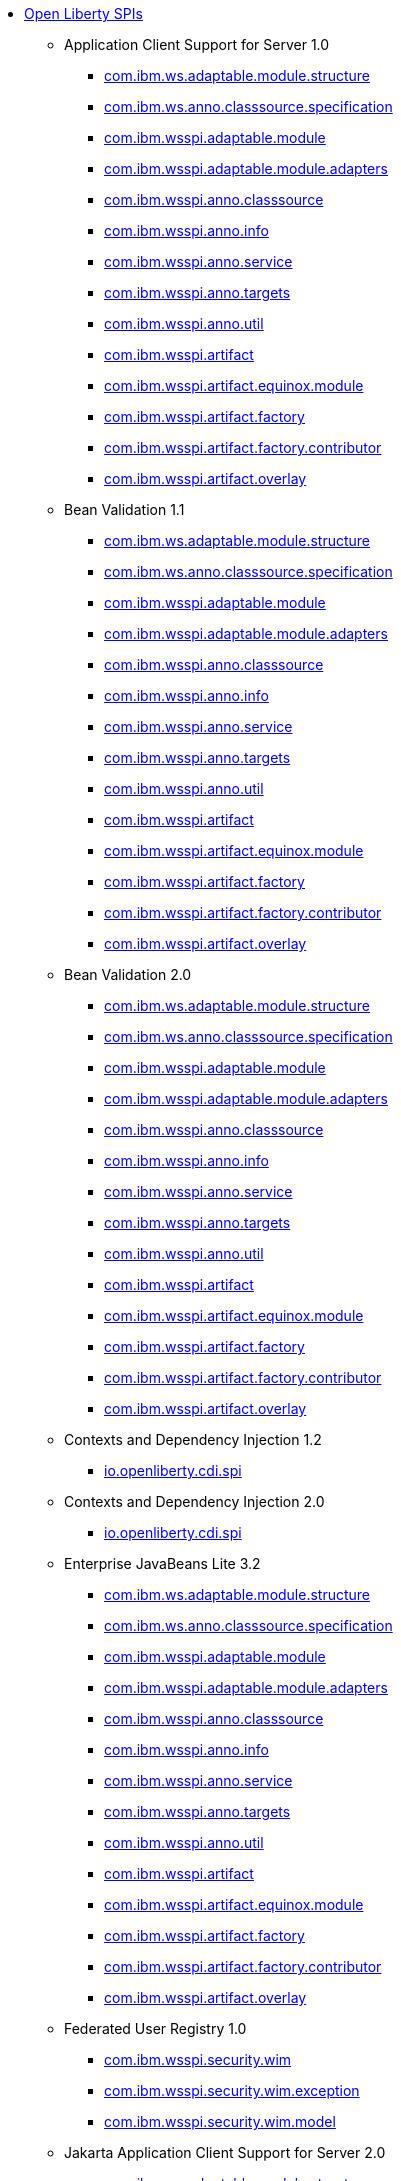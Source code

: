 * xref:spi/open-liberty-spis.adoc[Open Liberty SPIs]
  ** Application Client Support for Server 1.0
    *** xref:javadoc/spi/appClientSupport-1.0.com.ibm.ws.adaptable.module.structure.adoc[com.ibm.ws.adaptable.module.structure]
    *** xref:javadoc/spi/appClientSupport-1.0.com.ibm.ws.anno.classsource.specification.adoc[com.ibm.ws.anno.classsource.specification]
    *** xref:javadoc/spi/appClientSupport-1.0.com.ibm.wsspi.adaptable.module.adoc[com.ibm.wsspi.adaptable.module]
    *** xref:javadoc/spi/appClientSupport-1.0.com.ibm.wsspi.adaptable.module.adapters.adoc[com.ibm.wsspi.adaptable.module.adapters]
    *** xref:javadoc/spi/appClientSupport-1.0.com.ibm.wsspi.anno.classsource.adoc[com.ibm.wsspi.anno.classsource]
    *** xref:javadoc/spi/appClientSupport-1.0.com.ibm.wsspi.anno.info.adoc[com.ibm.wsspi.anno.info]
    *** xref:javadoc/spi/appClientSupport-1.0.com.ibm.wsspi.anno.service.adoc[com.ibm.wsspi.anno.service]
    *** xref:javadoc/spi/appClientSupport-1.0.com.ibm.wsspi.anno.targets.adoc[com.ibm.wsspi.anno.targets]
    *** xref:javadoc/spi/appClientSupport-1.0.com.ibm.wsspi.anno.util.adoc[com.ibm.wsspi.anno.util]
    *** xref:javadoc/spi/appClientSupport-1.0.com.ibm.wsspi.artifact.adoc[com.ibm.wsspi.artifact]
    *** xref:javadoc/spi/appClientSupport-1.0.com.ibm.wsspi.artifact.equinox.module.adoc[com.ibm.wsspi.artifact.equinox.module]
    *** xref:javadoc/spi/appClientSupport-1.0.com.ibm.wsspi.artifact.factory.adoc[com.ibm.wsspi.artifact.factory]
    *** xref:javadoc/spi/appClientSupport-1.0.com.ibm.wsspi.artifact.factory.contributor.adoc[com.ibm.wsspi.artifact.factory.contributor]
    *** xref:javadoc/spi/appClientSupport-1.0.com.ibm.wsspi.artifact.overlay.adoc[com.ibm.wsspi.artifact.overlay]
  ** Bean Validation 1.1
    *** xref:javadoc/spi/beanValidation-1.1.com.ibm.ws.adaptable.module.structure.adoc[com.ibm.ws.adaptable.module.structure]
    *** xref:javadoc/spi/beanValidation-1.1.com.ibm.ws.anno.classsource.specification.adoc[com.ibm.ws.anno.classsource.specification]
    *** xref:javadoc/spi/beanValidation-1.1.com.ibm.wsspi.adaptable.module.adoc[com.ibm.wsspi.adaptable.module]
    *** xref:javadoc/spi/beanValidation-1.1.com.ibm.wsspi.adaptable.module.adapters.adoc[com.ibm.wsspi.adaptable.module.adapters]
    *** xref:javadoc/spi/beanValidation-1.1.com.ibm.wsspi.anno.classsource.adoc[com.ibm.wsspi.anno.classsource]
    *** xref:javadoc/spi/beanValidation-1.1.com.ibm.wsspi.anno.info.adoc[com.ibm.wsspi.anno.info]
    *** xref:javadoc/spi/beanValidation-1.1.com.ibm.wsspi.anno.service.adoc[com.ibm.wsspi.anno.service]
    *** xref:javadoc/spi/beanValidation-1.1.com.ibm.wsspi.anno.targets.adoc[com.ibm.wsspi.anno.targets]
    *** xref:javadoc/spi/beanValidation-1.1.com.ibm.wsspi.anno.util.adoc[com.ibm.wsspi.anno.util]
    *** xref:javadoc/spi/beanValidation-1.1.com.ibm.wsspi.artifact.adoc[com.ibm.wsspi.artifact]
    *** xref:javadoc/spi/beanValidation-1.1.com.ibm.wsspi.artifact.equinox.module.adoc[com.ibm.wsspi.artifact.equinox.module]
    *** xref:javadoc/spi/beanValidation-1.1.com.ibm.wsspi.artifact.factory.adoc[com.ibm.wsspi.artifact.factory]
    *** xref:javadoc/spi/beanValidation-1.1.com.ibm.wsspi.artifact.factory.contributor.adoc[com.ibm.wsspi.artifact.factory.contributor]
    *** xref:javadoc/spi/beanValidation-1.1.com.ibm.wsspi.artifact.overlay.adoc[com.ibm.wsspi.artifact.overlay]
  ** Bean Validation 2.0
    *** xref:javadoc/spi/beanValidation-2.0.com.ibm.ws.adaptable.module.structure.adoc[com.ibm.ws.adaptable.module.structure]
    *** xref:javadoc/spi/beanValidation-2.0.com.ibm.ws.anno.classsource.specification.adoc[com.ibm.ws.anno.classsource.specification]
    *** xref:javadoc/spi/beanValidation-2.0.com.ibm.wsspi.adaptable.module.adoc[com.ibm.wsspi.adaptable.module]
    *** xref:javadoc/spi/beanValidation-2.0.com.ibm.wsspi.adaptable.module.adapters.adoc[com.ibm.wsspi.adaptable.module.adapters]
    *** xref:javadoc/spi/beanValidation-2.0.com.ibm.wsspi.anno.classsource.adoc[com.ibm.wsspi.anno.classsource]
    *** xref:javadoc/spi/beanValidation-2.0.com.ibm.wsspi.anno.info.adoc[com.ibm.wsspi.anno.info]
    *** xref:javadoc/spi/beanValidation-2.0.com.ibm.wsspi.anno.service.adoc[com.ibm.wsspi.anno.service]
    *** xref:javadoc/spi/beanValidation-2.0.com.ibm.wsspi.anno.targets.adoc[com.ibm.wsspi.anno.targets]
    *** xref:javadoc/spi/beanValidation-2.0.com.ibm.wsspi.anno.util.adoc[com.ibm.wsspi.anno.util]
    *** xref:javadoc/spi/beanValidation-2.0.com.ibm.wsspi.artifact.adoc[com.ibm.wsspi.artifact]
    *** xref:javadoc/spi/beanValidation-2.0.com.ibm.wsspi.artifact.equinox.module.adoc[com.ibm.wsspi.artifact.equinox.module]
    *** xref:javadoc/spi/beanValidation-2.0.com.ibm.wsspi.artifact.factory.adoc[com.ibm.wsspi.artifact.factory]
    *** xref:javadoc/spi/beanValidation-2.0.com.ibm.wsspi.artifact.factory.contributor.adoc[com.ibm.wsspi.artifact.factory.contributor]
    *** xref:javadoc/spi/beanValidation-2.0.com.ibm.wsspi.artifact.overlay.adoc[com.ibm.wsspi.artifact.overlay]
  ** Contexts and Dependency Injection 1.2
    *** xref:javadoc/spi/cdi-1.2.adoc[io.openliberty.cdi.spi]
  ** Contexts and Dependency Injection 2.0
    *** xref:javadoc/spi/cdi-2.0.adoc[io.openliberty.cdi.spi]
  ** Enterprise JavaBeans Lite 3.2
    *** xref:javadoc/spi/ejbLite-3.2.com.ibm.ws.adaptable.module.structure.adoc[com.ibm.ws.adaptable.module.structure]
    *** xref:javadoc/spi/ejbLite-3.2.com.ibm.ws.anno.classsource.specification.adoc[com.ibm.ws.anno.classsource.specification]
    *** xref:javadoc/spi/ejbLite-3.2.com.ibm.wsspi.adaptable.module.adoc[com.ibm.wsspi.adaptable.module]
    *** xref:javadoc/spi/ejbLite-3.2.com.ibm.wsspi.adaptable.module.adapters.adoc[com.ibm.wsspi.adaptable.module.adapters]
    *** xref:javadoc/spi/ejbLite-3.2.com.ibm.wsspi.anno.classsource.adoc[com.ibm.wsspi.anno.classsource]
    *** xref:javadoc/spi/ejbLite-3.2.com.ibm.wsspi.anno.info.adoc[com.ibm.wsspi.anno.info]
    *** xref:javadoc/spi/ejbLite-3.2.com.ibm.wsspi.anno.service.adoc[com.ibm.wsspi.anno.service]
    *** xref:javadoc/spi/ejbLite-3.2.com.ibm.wsspi.anno.targets.adoc[com.ibm.wsspi.anno.targets]
    *** xref:javadoc/spi/ejbLite-3.2.com.ibm.wsspi.anno.util.adoc[com.ibm.wsspi.anno.util]
    *** xref:javadoc/spi/ejbLite-3.2.com.ibm.wsspi.artifact.adoc[com.ibm.wsspi.artifact]
    *** xref:javadoc/spi/ejbLite-3.2.com.ibm.wsspi.artifact.equinox.module.adoc[com.ibm.wsspi.artifact.equinox.module]
    *** xref:javadoc/spi/ejbLite-3.2.com.ibm.wsspi.artifact.factory.adoc[com.ibm.wsspi.artifact.factory]
    *** xref:javadoc/spi/ejbLite-3.2.com.ibm.wsspi.artifact.factory.contributor.adoc[com.ibm.wsspi.artifact.factory.contributor]
    *** xref:javadoc/spi/ejbLite-3.2.com.ibm.wsspi.artifact.overlay.adoc[com.ibm.wsspi.artifact.overlay]
  ** Federated User Registry 1.0
    *** xref:javadoc/spi/federatedRegistry-1.0.com.ibm.wsspi.security.wim.adoc[com.ibm.wsspi.security.wim]
    *** xref:javadoc/spi/federatedRegistry-1.0.com.ibm.wsspi.security.wim.exception.adoc[com.ibm.wsspi.security.wim.exception]
    *** xref:javadoc/spi/federatedRegistry-1.0.com.ibm.wsspi.security.wim.model.adoc[com.ibm.wsspi.security.wim.model]
  ** Jakarta Application Client Support for Server 2.0
    *** xref:javadoc/spi/appClientSupport-2.0.com.ibm.ws.adaptable.module.structure.adoc[com.ibm.ws.adaptable.module.structure]
    *** xref:javadoc/spi/appClientSupport-2.0.com.ibm.ws.anno.classsource.specification.adoc[com.ibm.ws.anno.classsource.specification]
    *** xref:javadoc/spi/appClientSupport-2.0.com.ibm.wsspi.adaptable.module.adoc[com.ibm.wsspi.adaptable.module]
    *** xref:javadoc/spi/appClientSupport-2.0.com.ibm.wsspi.adaptable.module.adapters.adoc[com.ibm.wsspi.adaptable.module.adapters]
    *** xref:javadoc/spi/appClientSupport-2.0.com.ibm.wsspi.anno.classsource.adoc[com.ibm.wsspi.anno.classsource]
    *** xref:javadoc/spi/appClientSupport-2.0.com.ibm.wsspi.anno.info.adoc[com.ibm.wsspi.anno.info]
    *** xref:javadoc/spi/appClientSupport-2.0.com.ibm.wsspi.anno.service.adoc[com.ibm.wsspi.anno.service]
    *** xref:javadoc/spi/appClientSupport-2.0.com.ibm.wsspi.anno.targets.adoc[com.ibm.wsspi.anno.targets]
    *** xref:javadoc/spi/appClientSupport-2.0.com.ibm.wsspi.anno.util.adoc[com.ibm.wsspi.anno.util]
    *** xref:javadoc/spi/appClientSupport-2.0.com.ibm.wsspi.artifact.adoc[com.ibm.wsspi.artifact]
    *** xref:javadoc/spi/appClientSupport-2.0.com.ibm.wsspi.artifact.equinox.module.adoc[com.ibm.wsspi.artifact.equinox.module]
    *** xref:javadoc/spi/appClientSupport-2.0.com.ibm.wsspi.artifact.factory.adoc[com.ibm.wsspi.artifact.factory]
    *** xref:javadoc/spi/appClientSupport-2.0.com.ibm.wsspi.artifact.factory.contributor.adoc[com.ibm.wsspi.artifact.factory.contributor]
    *** xref:javadoc/spi/appClientSupport-2.0.com.ibm.wsspi.artifact.overlay.adoc[com.ibm.wsspi.artifact.overlay]
  ** Jakarta Authentication 2.0
    *** xref:javadoc/spi/appAuthentication-2.0.adoc[com.ibm.wsspi.security.jaspi]
  ** Jakarta Authentication 3.0
    *** xref:javadoc/spi/appAuthentication-3.0.adoc[com.ibm.wsspi.security.jaspi]
  ** Jakarta Bean Validation 3.0
    *** xref:javadoc/spi/beanValidation-3.0.com.ibm.ws.adaptable.module.structure.adoc[com.ibm.ws.adaptable.module.structure]
    *** xref:javadoc/spi/beanValidation-3.0.com.ibm.ws.anno.classsource.specification.adoc[com.ibm.ws.anno.classsource.specification]
    *** xref:javadoc/spi/beanValidation-3.0.com.ibm.wsspi.adaptable.module.adoc[com.ibm.wsspi.adaptable.module]
    *** xref:javadoc/spi/beanValidation-3.0.com.ibm.wsspi.adaptable.module.adapters.adoc[com.ibm.wsspi.adaptable.module.adapters]
    *** xref:javadoc/spi/beanValidation-3.0.com.ibm.wsspi.anno.classsource.adoc[com.ibm.wsspi.anno.classsource]
    *** xref:javadoc/spi/beanValidation-3.0.com.ibm.wsspi.anno.info.adoc[com.ibm.wsspi.anno.info]
    *** xref:javadoc/spi/beanValidation-3.0.com.ibm.wsspi.anno.service.adoc[com.ibm.wsspi.anno.service]
    *** xref:javadoc/spi/beanValidation-3.0.com.ibm.wsspi.anno.targets.adoc[com.ibm.wsspi.anno.targets]
    *** xref:javadoc/spi/beanValidation-3.0.com.ibm.wsspi.anno.util.adoc[com.ibm.wsspi.anno.util]
    *** xref:javadoc/spi/beanValidation-3.0.com.ibm.wsspi.artifact.adoc[com.ibm.wsspi.artifact]
    *** xref:javadoc/spi/beanValidation-3.0.com.ibm.wsspi.artifact.equinox.module.adoc[com.ibm.wsspi.artifact.equinox.module]
    *** xref:javadoc/spi/beanValidation-3.0.com.ibm.wsspi.artifact.factory.adoc[com.ibm.wsspi.artifact.factory]
    *** xref:javadoc/spi/beanValidation-3.0.com.ibm.wsspi.artifact.factory.contributor.adoc[com.ibm.wsspi.artifact.factory.contributor]
    *** xref:javadoc/spi/beanValidation-3.0.com.ibm.wsspi.artifact.overlay.adoc[com.ibm.wsspi.artifact.overlay]
  ** Jakarta Concurrency 3.0
    *** xref:javadoc/spi/concurrent-3.0.com.ibm.ws.adaptable.module.structure.adoc[com.ibm.ws.adaptable.module.structure]
    *** xref:javadoc/spi/concurrent-3.0.com.ibm.ws.anno.classsource.specification.adoc[com.ibm.ws.anno.classsource.specification]
    *** xref:javadoc/spi/concurrent-3.0.com.ibm.wsspi.adaptable.module.adoc[com.ibm.wsspi.adaptable.module]
    *** xref:javadoc/spi/concurrent-3.0.com.ibm.wsspi.adaptable.module.adapters.adoc[com.ibm.wsspi.adaptable.module.adapters]
    *** xref:javadoc/spi/concurrent-3.0.com.ibm.wsspi.anno.classsource.adoc[com.ibm.wsspi.anno.classsource]
    *** xref:javadoc/spi/concurrent-3.0.com.ibm.wsspi.anno.info.adoc[com.ibm.wsspi.anno.info]
    *** xref:javadoc/spi/concurrent-3.0.com.ibm.wsspi.anno.service.adoc[com.ibm.wsspi.anno.service]
    *** xref:javadoc/spi/concurrent-3.0.com.ibm.wsspi.anno.targets.adoc[com.ibm.wsspi.anno.targets]
    *** xref:javadoc/spi/concurrent-3.0.com.ibm.wsspi.anno.util.adoc[com.ibm.wsspi.anno.util]
    *** xref:javadoc/spi/concurrent-3.0.com.ibm.wsspi.artifact.adoc[com.ibm.wsspi.artifact]
    *** xref:javadoc/spi/concurrent-3.0.com.ibm.wsspi.artifact.equinox.module.adoc[com.ibm.wsspi.artifact.equinox.module]
    *** xref:javadoc/spi/concurrent-3.0.com.ibm.wsspi.artifact.factory.adoc[com.ibm.wsspi.artifact.factory]
    *** xref:javadoc/spi/concurrent-3.0.com.ibm.wsspi.artifact.factory.contributor.adoc[com.ibm.wsspi.artifact.factory.contributor]
    *** xref:javadoc/spi/concurrent-3.0.com.ibm.wsspi.artifact.overlay.adoc[com.ibm.wsspi.artifact.overlay]
  ** Jakarta Contexts and Dependency Injection 3.0
    *** xref:javadoc/spi/cdi-3.0.adoc[io.openliberty.cdi.spi]
  ** Jakarta Contexts and Dependency Injection 4.0
    *** xref:javadoc/spi/cdi-4.0.adoc[io.openliberty.cdi.spi]
  ** Jakarta EE 10.0 Application Client
    *** xref:javadoc/spi/jakartaeeClient-10.0.com.ibm.ws.adaptable.module.structure.adoc[com.ibm.ws.adaptable.module.structure]
    *** xref:javadoc/spi/jakartaeeClient-10.0.com.ibm.ws.anno.classsource.specification.adoc[com.ibm.ws.anno.classsource.specification]
    *** xref:javadoc/spi/jakartaeeClient-10.0.com.ibm.wsspi.adaptable.module.adoc[com.ibm.wsspi.adaptable.module]
    *** xref:javadoc/spi/jakartaeeClient-10.0.com.ibm.wsspi.adaptable.module.adapters.adoc[com.ibm.wsspi.adaptable.module.adapters]
    *** xref:javadoc/spi/jakartaeeClient-10.0.com.ibm.wsspi.anno.classsource.adoc[com.ibm.wsspi.anno.classsource]
    *** xref:javadoc/spi/jakartaeeClient-10.0.com.ibm.wsspi.anno.info.adoc[com.ibm.wsspi.anno.info]
    *** xref:javadoc/spi/jakartaeeClient-10.0.com.ibm.wsspi.anno.service.adoc[com.ibm.wsspi.anno.service]
    *** xref:javadoc/spi/jakartaeeClient-10.0.com.ibm.wsspi.anno.targets.adoc[com.ibm.wsspi.anno.targets]
    *** xref:javadoc/spi/jakartaeeClient-10.0.com.ibm.wsspi.anno.util.adoc[com.ibm.wsspi.anno.util]
    *** xref:javadoc/spi/jakartaeeClient-10.0.com.ibm.wsspi.artifact.adoc[com.ibm.wsspi.artifact]
    *** xref:javadoc/spi/jakartaeeClient-10.0.com.ibm.wsspi.artifact.equinox.module.adoc[com.ibm.wsspi.artifact.equinox.module]
    *** xref:javadoc/spi/jakartaeeClient-10.0.com.ibm.wsspi.artifact.factory.adoc[com.ibm.wsspi.artifact.factory]
    *** xref:javadoc/spi/jakartaeeClient-10.0.com.ibm.wsspi.artifact.factory.contributor.adoc[com.ibm.wsspi.artifact.factory.contributor]
    *** xref:javadoc/spi/jakartaeeClient-10.0.com.ibm.wsspi.artifact.overlay.adoc[com.ibm.wsspi.artifact.overlay]
  ** Jakarta EE 9.1 Application Client
    *** xref:javadoc/spi/jakartaeeClient-9.1.com.ibm.ws.adaptable.module.structure.adoc[com.ibm.ws.adaptable.module.structure]
    *** xref:javadoc/spi/jakartaeeClient-9.1.com.ibm.ws.anno.classsource.specification.adoc[com.ibm.ws.anno.classsource.specification]
    *** xref:javadoc/spi/jakartaeeClient-9.1.com.ibm.wsspi.adaptable.module.adoc[com.ibm.wsspi.adaptable.module]
    *** xref:javadoc/spi/jakartaeeClient-9.1.com.ibm.wsspi.adaptable.module.adapters.adoc[com.ibm.wsspi.adaptable.module.adapters]
    *** xref:javadoc/spi/jakartaeeClient-9.1.com.ibm.wsspi.anno.classsource.adoc[com.ibm.wsspi.anno.classsource]
    *** xref:javadoc/spi/jakartaeeClient-9.1.com.ibm.wsspi.anno.info.adoc[com.ibm.wsspi.anno.info]
    *** xref:javadoc/spi/jakartaeeClient-9.1.com.ibm.wsspi.anno.service.adoc[com.ibm.wsspi.anno.service]
    *** xref:javadoc/spi/jakartaeeClient-9.1.com.ibm.wsspi.anno.targets.adoc[com.ibm.wsspi.anno.targets]
    *** xref:javadoc/spi/jakartaeeClient-9.1.com.ibm.wsspi.anno.util.adoc[com.ibm.wsspi.anno.util]
    *** xref:javadoc/spi/jakartaeeClient-9.1.com.ibm.wsspi.artifact.adoc[com.ibm.wsspi.artifact]
    *** xref:javadoc/spi/jakartaeeClient-9.1.com.ibm.wsspi.artifact.equinox.module.adoc[com.ibm.wsspi.artifact.equinox.module]
    *** xref:javadoc/spi/jakartaeeClient-9.1.com.ibm.wsspi.artifact.factory.adoc[com.ibm.wsspi.artifact.factory]
    *** xref:javadoc/spi/jakartaeeClient-9.1.com.ibm.wsspi.artifact.factory.contributor.adoc[com.ibm.wsspi.artifact.factory.contributor]
    *** xref:javadoc/spi/jakartaeeClient-9.1.com.ibm.wsspi.artifact.overlay.adoc[com.ibm.wsspi.artifact.overlay]
  ** Jakarta Enterprise Beans 4.0 Lite
    *** xref:javadoc/spi/enterpriseBeansLite-4.0.com.ibm.ws.adaptable.module.structure.adoc[com.ibm.ws.adaptable.module.structure]
    *** xref:javadoc/spi/enterpriseBeansLite-4.0.com.ibm.ws.anno.classsource.specification.adoc[com.ibm.ws.anno.classsource.specification]
    *** xref:javadoc/spi/enterpriseBeansLite-4.0.com.ibm.wsspi.adaptable.module.adoc[com.ibm.wsspi.adaptable.module]
    *** xref:javadoc/spi/enterpriseBeansLite-4.0.com.ibm.wsspi.adaptable.module.adapters.adoc[com.ibm.wsspi.adaptable.module.adapters]
    *** xref:javadoc/spi/enterpriseBeansLite-4.0.com.ibm.wsspi.anno.classsource.adoc[com.ibm.wsspi.anno.classsource]
    *** xref:javadoc/spi/enterpriseBeansLite-4.0.com.ibm.wsspi.anno.info.adoc[com.ibm.wsspi.anno.info]
    *** xref:javadoc/spi/enterpriseBeansLite-4.0.com.ibm.wsspi.anno.service.adoc[com.ibm.wsspi.anno.service]
    *** xref:javadoc/spi/enterpriseBeansLite-4.0.com.ibm.wsspi.anno.targets.adoc[com.ibm.wsspi.anno.targets]
    *** xref:javadoc/spi/enterpriseBeansLite-4.0.com.ibm.wsspi.anno.util.adoc[com.ibm.wsspi.anno.util]
    *** xref:javadoc/spi/enterpriseBeansLite-4.0.com.ibm.wsspi.artifact.adoc[com.ibm.wsspi.artifact]
    *** xref:javadoc/spi/enterpriseBeansLite-4.0.com.ibm.wsspi.artifact.equinox.module.adoc[com.ibm.wsspi.artifact.equinox.module]
    *** xref:javadoc/spi/enterpriseBeansLite-4.0.com.ibm.wsspi.artifact.factory.adoc[com.ibm.wsspi.artifact.factory]
    *** xref:javadoc/spi/enterpriseBeansLite-4.0.com.ibm.wsspi.artifact.factory.contributor.adoc[com.ibm.wsspi.artifact.factory.contributor]
    *** xref:javadoc/spi/enterpriseBeansLite-4.0.com.ibm.wsspi.artifact.overlay.adoc[com.ibm.wsspi.artifact.overlay]
  ** Jakarta Enterprise Beans 4.0 Message-Driven Beans
    *** xref:javadoc/spi/mdb-4.0.com.ibm.ws.adaptable.module.structure.adoc[com.ibm.ws.adaptable.module.structure]
    *** xref:javadoc/spi/mdb-4.0.com.ibm.ws.anno.classsource.specification.adoc[com.ibm.ws.anno.classsource.specification]
    *** xref:javadoc/spi/mdb-4.0.com.ibm.wsspi.adaptable.module.adoc[com.ibm.wsspi.adaptable.module]
    *** xref:javadoc/spi/mdb-4.0.com.ibm.wsspi.adaptable.module.adapters.adoc[com.ibm.wsspi.adaptable.module.adapters]
    *** xref:javadoc/spi/mdb-4.0.com.ibm.wsspi.anno.classsource.adoc[com.ibm.wsspi.anno.classsource]
    *** xref:javadoc/spi/mdb-4.0.com.ibm.wsspi.anno.info.adoc[com.ibm.wsspi.anno.info]
    *** xref:javadoc/spi/mdb-4.0.com.ibm.wsspi.anno.service.adoc[com.ibm.wsspi.anno.service]
    *** xref:javadoc/spi/mdb-4.0.com.ibm.wsspi.anno.targets.adoc[com.ibm.wsspi.anno.targets]
    *** xref:javadoc/spi/mdb-4.0.com.ibm.wsspi.anno.util.adoc[com.ibm.wsspi.anno.util]
    *** xref:javadoc/spi/mdb-4.0.com.ibm.wsspi.artifact.adoc[com.ibm.wsspi.artifact]
    *** xref:javadoc/spi/mdb-4.0.com.ibm.wsspi.artifact.equinox.module.adoc[com.ibm.wsspi.artifact.equinox.module]
    *** xref:javadoc/spi/mdb-4.0.com.ibm.wsspi.artifact.factory.adoc[com.ibm.wsspi.artifact.factory]
    *** xref:javadoc/spi/mdb-4.0.com.ibm.wsspi.artifact.factory.contributor.adoc[com.ibm.wsspi.artifact.factory.contributor]
    *** xref:javadoc/spi/mdb-4.0.com.ibm.wsspi.artifact.overlay.adoc[com.ibm.wsspi.artifact.overlay]
  ** Jakarta Mail 2.0
    *** xref:javadoc/spi/mail-2.0.com.ibm.ws.adaptable.module.structure.adoc[com.ibm.ws.adaptable.module.structure]
    *** xref:javadoc/spi/mail-2.0.com.ibm.ws.anno.classsource.specification.adoc[com.ibm.ws.anno.classsource.specification]
    *** xref:javadoc/spi/mail-2.0.com.ibm.wsspi.adaptable.module.adoc[com.ibm.wsspi.adaptable.module]
    *** xref:javadoc/spi/mail-2.0.com.ibm.wsspi.adaptable.module.adapters.adoc[com.ibm.wsspi.adaptable.module.adapters]
    *** xref:javadoc/spi/mail-2.0.com.ibm.wsspi.anno.classsource.adoc[com.ibm.wsspi.anno.classsource]
    *** xref:javadoc/spi/mail-2.0.com.ibm.wsspi.anno.info.adoc[com.ibm.wsspi.anno.info]
    *** xref:javadoc/spi/mail-2.0.com.ibm.wsspi.anno.service.adoc[com.ibm.wsspi.anno.service]
    *** xref:javadoc/spi/mail-2.0.com.ibm.wsspi.anno.targets.adoc[com.ibm.wsspi.anno.targets]
    *** xref:javadoc/spi/mail-2.0.com.ibm.wsspi.anno.util.adoc[com.ibm.wsspi.anno.util]
    *** xref:javadoc/spi/mail-2.0.com.ibm.wsspi.artifact.adoc[com.ibm.wsspi.artifact]
    *** xref:javadoc/spi/mail-2.0.com.ibm.wsspi.artifact.equinox.module.adoc[com.ibm.wsspi.artifact.equinox.module]
    *** xref:javadoc/spi/mail-2.0.com.ibm.wsspi.artifact.factory.adoc[com.ibm.wsspi.artifact.factory]
    *** xref:javadoc/spi/mail-2.0.com.ibm.wsspi.artifact.factory.contributor.adoc[com.ibm.wsspi.artifact.factory.contributor]
    *** xref:javadoc/spi/mail-2.0.com.ibm.wsspi.artifact.overlay.adoc[com.ibm.wsspi.artifact.overlay]
  ** Jakarta Mail 2.1
    *** xref:javadoc/spi/mail-2.1.com.ibm.ws.adaptable.module.structure.adoc[com.ibm.ws.adaptable.module.structure]
    *** xref:javadoc/spi/mail-2.1.com.ibm.ws.anno.classsource.specification.adoc[com.ibm.ws.anno.classsource.specification]
    *** xref:javadoc/spi/mail-2.1.com.ibm.wsspi.adaptable.module.adoc[com.ibm.wsspi.adaptable.module]
    *** xref:javadoc/spi/mail-2.1.com.ibm.wsspi.adaptable.module.adapters.adoc[com.ibm.wsspi.adaptable.module.adapters]
    *** xref:javadoc/spi/mail-2.1.com.ibm.wsspi.anno.classsource.adoc[com.ibm.wsspi.anno.classsource]
    *** xref:javadoc/spi/mail-2.1.com.ibm.wsspi.anno.info.adoc[com.ibm.wsspi.anno.info]
    *** xref:javadoc/spi/mail-2.1.com.ibm.wsspi.anno.service.adoc[com.ibm.wsspi.anno.service]
    *** xref:javadoc/spi/mail-2.1.com.ibm.wsspi.anno.targets.adoc[com.ibm.wsspi.anno.targets]
    *** xref:javadoc/spi/mail-2.1.com.ibm.wsspi.anno.util.adoc[com.ibm.wsspi.anno.util]
    *** xref:javadoc/spi/mail-2.1.com.ibm.wsspi.artifact.adoc[com.ibm.wsspi.artifact]
    *** xref:javadoc/spi/mail-2.1.com.ibm.wsspi.artifact.equinox.module.adoc[com.ibm.wsspi.artifact.equinox.module]
    *** xref:javadoc/spi/mail-2.1.com.ibm.wsspi.artifact.factory.adoc[com.ibm.wsspi.artifact.factory]
    *** xref:javadoc/spi/mail-2.1.com.ibm.wsspi.artifact.factory.contributor.adoc[com.ibm.wsspi.artifact.factory.contributor]
    *** xref:javadoc/spi/mail-2.1.com.ibm.wsspi.artifact.overlay.adoc[com.ibm.wsspi.artifact.overlay]
  ** Jakarta Managed Beans 2.0
    *** xref:javadoc/spi/managedBeans-2.0.com.ibm.ws.adaptable.module.structure.adoc[com.ibm.ws.adaptable.module.structure]
    *** xref:javadoc/spi/managedBeans-2.0.com.ibm.ws.anno.classsource.specification.adoc[com.ibm.ws.anno.classsource.specification]
    *** xref:javadoc/spi/managedBeans-2.0.com.ibm.wsspi.adaptable.module.adoc[com.ibm.wsspi.adaptable.module]
    *** xref:javadoc/spi/managedBeans-2.0.com.ibm.wsspi.adaptable.module.adapters.adoc[com.ibm.wsspi.adaptable.module.adapters]
    *** xref:javadoc/spi/managedBeans-2.0.com.ibm.wsspi.anno.classsource.adoc[com.ibm.wsspi.anno.classsource]
    *** xref:javadoc/spi/managedBeans-2.0.com.ibm.wsspi.anno.info.adoc[com.ibm.wsspi.anno.info]
    *** xref:javadoc/spi/managedBeans-2.0.com.ibm.wsspi.anno.service.adoc[com.ibm.wsspi.anno.service]
    *** xref:javadoc/spi/managedBeans-2.0.com.ibm.wsspi.anno.targets.adoc[com.ibm.wsspi.anno.targets]
    *** xref:javadoc/spi/managedBeans-2.0.com.ibm.wsspi.anno.util.adoc[com.ibm.wsspi.anno.util]
    *** xref:javadoc/spi/managedBeans-2.0.com.ibm.wsspi.artifact.adoc[com.ibm.wsspi.artifact]
    *** xref:javadoc/spi/managedBeans-2.0.com.ibm.wsspi.artifact.equinox.module.adoc[com.ibm.wsspi.artifact.equinox.module]
    *** xref:javadoc/spi/managedBeans-2.0.com.ibm.wsspi.artifact.factory.adoc[com.ibm.wsspi.artifact.factory]
    *** xref:javadoc/spi/managedBeans-2.0.com.ibm.wsspi.artifact.factory.contributor.adoc[com.ibm.wsspi.artifact.factory.contributor]
    *** xref:javadoc/spi/managedBeans-2.0.com.ibm.wsspi.artifact.overlay.adoc[com.ibm.wsspi.artifact.overlay]
  ** Jakarta RESTful Web Services 3.0 Client
    *** xref:javadoc/spi/restfulWSClient-3.0.adoc[com.ibm.wsspi.webservices.handler]
  ** Jakarta RESTful Web Services 3.1 Client
    *** xref:javadoc/spi/restfulWSClient-3.1.com.ibm.ws.adaptable.module.structure.adoc[com.ibm.ws.adaptable.module.structure]
    *** xref:javadoc/spi/restfulWSClient-3.1.com.ibm.ws.anno.classsource.specification.adoc[com.ibm.ws.anno.classsource.specification]
    *** xref:javadoc/spi/restfulWSClient-3.1.com.ibm.wsspi.adaptable.module.adoc[com.ibm.wsspi.adaptable.module]
    *** xref:javadoc/spi/restfulWSClient-3.1.com.ibm.wsspi.adaptable.module.adapters.adoc[com.ibm.wsspi.adaptable.module.adapters]
    *** xref:javadoc/spi/restfulWSClient-3.1.com.ibm.wsspi.anno.classsource.adoc[com.ibm.wsspi.anno.classsource]
    *** xref:javadoc/spi/restfulWSClient-3.1.com.ibm.wsspi.anno.info.adoc[com.ibm.wsspi.anno.info]
    *** xref:javadoc/spi/restfulWSClient-3.1.com.ibm.wsspi.anno.service.adoc[com.ibm.wsspi.anno.service]
    *** xref:javadoc/spi/restfulWSClient-3.1.com.ibm.wsspi.anno.targets.adoc[com.ibm.wsspi.anno.targets]
    *** xref:javadoc/spi/restfulWSClient-3.1.com.ibm.wsspi.anno.util.adoc[com.ibm.wsspi.anno.util]
    *** xref:javadoc/spi/restfulWSClient-3.1.com.ibm.wsspi.artifact.adoc[com.ibm.wsspi.artifact]
    *** xref:javadoc/spi/restfulWSClient-3.1.com.ibm.wsspi.artifact.equinox.module.adoc[com.ibm.wsspi.artifact.equinox.module]
    *** xref:javadoc/spi/restfulWSClient-3.1.com.ibm.wsspi.artifact.factory.adoc[com.ibm.wsspi.artifact.factory]
    *** xref:javadoc/spi/restfulWSClient-3.1.com.ibm.wsspi.artifact.factory.contributor.adoc[com.ibm.wsspi.artifact.factory.contributor]
    *** xref:javadoc/spi/restfulWSClient-3.1.com.ibm.wsspi.artifact.overlay.adoc[com.ibm.wsspi.artifact.overlay]
    *** xref:javadoc/spi/restfulWSClient-3.1.com.ibm.wsspi.http.adoc[com.ibm.wsspi.http]
    *** xref:javadoc/spi/restfulWSClient-3.1.com.ibm.wsspi.http.ee8.adoc[com.ibm.wsspi.http.ee8]
  ** Jakarta Server Pages 3.0
    *** xref:javadoc/spi/pages-3.0.adoc[com.ibm.wsspi.jsp.taglib.config]
  ** Jakarta Server Pages 3.1
    *** xref:javadoc/spi/pages-3.1.adoc[com.ibm.wsspi.jsp.taglib.config]
  ** Jakarta Servlet 5.0
    *** xref:javadoc/spi/servlet-5.0.com.ibm.websphere.servlet.filter.adoc[com.ibm.websphere.servlet.filter]
    *** xref:javadoc/spi/servlet-5.0.com.ibm.websphere.servlet.request.adoc[com.ibm.websphere.servlet.request]
    *** xref:javadoc/spi/servlet-5.0.com.ibm.websphere.servlet.response.adoc[com.ibm.websphere.servlet.response]
    *** xref:javadoc/spi/servlet-5.0.com.ibm.websphere.webcontainer.async.adoc[com.ibm.websphere.webcontainer.async]
    *** xref:javadoc/spi/servlet-5.0.com.ibm.ws.adaptable.module.structure.adoc[com.ibm.ws.adaptable.module.structure]
    *** xref:javadoc/spi/servlet-5.0.com.ibm.ws.anno.classsource.specification.adoc[com.ibm.ws.anno.classsource.specification]
    *** xref:javadoc/spi/servlet-5.0.com.ibm.ws.webcontainer.extension.adoc[com.ibm.ws.webcontainer.extension]
    *** xref:javadoc/spi/servlet-5.0.com.ibm.ws.webcontainer.spiadapter.collaborator.adoc[com.ibm.ws.webcontainer.spiadapter.collaborator]
    *** xref:javadoc/spi/servlet-5.0.com.ibm.wsspi.adaptable.module.adoc[com.ibm.wsspi.adaptable.module]
    *** xref:javadoc/spi/servlet-5.0.com.ibm.wsspi.adaptable.module.adapters.adoc[com.ibm.wsspi.adaptable.module.adapters]
    *** xref:javadoc/spi/servlet-5.0.com.ibm.wsspi.anno.classsource.adoc[com.ibm.wsspi.anno.classsource]
    *** xref:javadoc/spi/servlet-5.0.com.ibm.wsspi.anno.info.adoc[com.ibm.wsspi.anno.info]
    *** xref:javadoc/spi/servlet-5.0.com.ibm.wsspi.anno.service.adoc[com.ibm.wsspi.anno.service]
    *** xref:javadoc/spi/servlet-5.0.com.ibm.wsspi.anno.targets.adoc[com.ibm.wsspi.anno.targets]
    *** xref:javadoc/spi/servlet-5.0.com.ibm.wsspi.anno.util.adoc[com.ibm.wsspi.anno.util]
    *** xref:javadoc/spi/servlet-5.0.com.ibm.wsspi.artifact.adoc[com.ibm.wsspi.artifact]
    *** xref:javadoc/spi/servlet-5.0.com.ibm.wsspi.artifact.equinox.module.adoc[com.ibm.wsspi.artifact.equinox.module]
    *** xref:javadoc/spi/servlet-5.0.com.ibm.wsspi.artifact.factory.adoc[com.ibm.wsspi.artifact.factory]
    *** xref:javadoc/spi/servlet-5.0.com.ibm.wsspi.artifact.factory.contributor.adoc[com.ibm.wsspi.artifact.factory.contributor]
    *** xref:javadoc/spi/servlet-5.0.com.ibm.wsspi.artifact.overlay.adoc[com.ibm.wsspi.artifact.overlay]
    *** xref:javadoc/spi/servlet-5.0.com.ibm.wsspi.http.adoc[com.ibm.wsspi.http]
    *** xref:javadoc/spi/servlet-5.0.com.ibm.wsspi.http.ee8.adoc[com.ibm.wsspi.http.ee8]
    *** xref:javadoc/spi/servlet-5.0.com.ibm.wsspi.webcontainer.adoc[com.ibm.wsspi.webcontainer]
    *** xref:javadoc/spi/servlet-5.0.com.ibm.wsspi.webcontainer.collaborator.adoc[com.ibm.wsspi.webcontainer.collaborator]
    *** xref:javadoc/spi/servlet-5.0.com.ibm.wsspi.webcontainer.extension.adoc[com.ibm.wsspi.webcontainer.extension]
    *** xref:javadoc/spi/servlet-5.0.com.ibm.wsspi.webcontainer.filter.adoc[com.ibm.wsspi.webcontainer.filter]
    *** xref:javadoc/spi/servlet-5.0.com.ibm.wsspi.webcontainer.metadata.adoc[com.ibm.wsspi.webcontainer.metadata]
    *** xref:javadoc/spi/servlet-5.0.com.ibm.wsspi.webcontainer.osgi.extension.adoc[com.ibm.wsspi.webcontainer.osgi.extension]
    *** xref:javadoc/spi/servlet-5.0.com.ibm.wsspi.webcontainer.servlet.adoc[com.ibm.wsspi.webcontainer.servlet]
    *** xref:javadoc/spi/servlet-5.0.com.ibm.wsspi.webcontainer.webapp.adoc[com.ibm.wsspi.webcontainer.webapp]
  ** Jakarta Servlet 6.0
    *** xref:javadoc/spi/servlet-6.0.com.ibm.websphere.servlet.filter.adoc[com.ibm.websphere.servlet.filter]
    *** xref:javadoc/spi/servlet-6.0.com.ibm.websphere.servlet.request.adoc[com.ibm.websphere.servlet.request]
    *** xref:javadoc/spi/servlet-6.0.com.ibm.websphere.servlet.response.adoc[com.ibm.websphere.servlet.response]
    *** xref:javadoc/spi/servlet-6.0.com.ibm.websphere.webcontainer.async.adoc[com.ibm.websphere.webcontainer.async]
    *** xref:javadoc/spi/servlet-6.0.com.ibm.ws.adaptable.module.structure.adoc[com.ibm.ws.adaptable.module.structure]
    *** xref:javadoc/spi/servlet-6.0.com.ibm.ws.anno.classsource.specification.adoc[com.ibm.ws.anno.classsource.specification]
    *** xref:javadoc/spi/servlet-6.0.com.ibm.ws.webcontainer.extension.adoc[com.ibm.ws.webcontainer.extension]
    *** xref:javadoc/spi/servlet-6.0.com.ibm.ws.webcontainer.spiadapter.collaborator.adoc[com.ibm.ws.webcontainer.spiadapter.collaborator]
    *** xref:javadoc/spi/servlet-6.0.com.ibm.wsspi.adaptable.module.adoc[com.ibm.wsspi.adaptable.module]
    *** xref:javadoc/spi/servlet-6.0.com.ibm.wsspi.adaptable.module.adapters.adoc[com.ibm.wsspi.adaptable.module.adapters]
    *** xref:javadoc/spi/servlet-6.0.com.ibm.wsspi.anno.classsource.adoc[com.ibm.wsspi.anno.classsource]
    *** xref:javadoc/spi/servlet-6.0.com.ibm.wsspi.anno.info.adoc[com.ibm.wsspi.anno.info]
    *** xref:javadoc/spi/servlet-6.0.com.ibm.wsspi.anno.service.adoc[com.ibm.wsspi.anno.service]
    *** xref:javadoc/spi/servlet-6.0.com.ibm.wsspi.anno.targets.adoc[com.ibm.wsspi.anno.targets]
    *** xref:javadoc/spi/servlet-6.0.com.ibm.wsspi.anno.util.adoc[com.ibm.wsspi.anno.util]
    *** xref:javadoc/spi/servlet-6.0.com.ibm.wsspi.artifact.adoc[com.ibm.wsspi.artifact]
    *** xref:javadoc/spi/servlet-6.0.com.ibm.wsspi.artifact.equinox.module.adoc[com.ibm.wsspi.artifact.equinox.module]
    *** xref:javadoc/spi/servlet-6.0.com.ibm.wsspi.artifact.factory.adoc[com.ibm.wsspi.artifact.factory]
    *** xref:javadoc/spi/servlet-6.0.com.ibm.wsspi.artifact.factory.contributor.adoc[com.ibm.wsspi.artifact.factory.contributor]
    *** xref:javadoc/spi/servlet-6.0.com.ibm.wsspi.artifact.overlay.adoc[com.ibm.wsspi.artifact.overlay]
    *** xref:javadoc/spi/servlet-6.0.com.ibm.wsspi.http.adoc[com.ibm.wsspi.http]
    *** xref:javadoc/spi/servlet-6.0.com.ibm.wsspi.http.ee8.adoc[com.ibm.wsspi.http.ee8]
    *** xref:javadoc/spi/servlet-6.0.com.ibm.wsspi.webcontainer.adoc[com.ibm.wsspi.webcontainer]
    *** xref:javadoc/spi/servlet-6.0.com.ibm.wsspi.webcontainer.collaborator.adoc[com.ibm.wsspi.webcontainer.collaborator]
    *** xref:javadoc/spi/servlet-6.0.com.ibm.wsspi.webcontainer.extension.adoc[com.ibm.wsspi.webcontainer.extension]
    *** xref:javadoc/spi/servlet-6.0.com.ibm.wsspi.webcontainer.filter.adoc[com.ibm.wsspi.webcontainer.filter]
    *** xref:javadoc/spi/servlet-6.0.com.ibm.wsspi.webcontainer.metadata.adoc[com.ibm.wsspi.webcontainer.metadata]
    *** xref:javadoc/spi/servlet-6.0.com.ibm.wsspi.webcontainer.osgi.extension.adoc[com.ibm.wsspi.webcontainer.osgi.extension]
    *** xref:javadoc/spi/servlet-6.0.com.ibm.wsspi.webcontainer.servlet.adoc[com.ibm.wsspi.webcontainer.servlet]
    *** xref:javadoc/spi/servlet-6.0.com.ibm.wsspi.webcontainer.webapp.adoc[com.ibm.wsspi.webcontainer.webapp]
  ** Jakarta XML Web Services 3.0
    *** xref:javadoc/spi/xmlWS-3.0.com.ibm.ws.adaptable.module.structure.adoc[com.ibm.ws.adaptable.module.structure]
    *** xref:javadoc/spi/xmlWS-3.0.com.ibm.ws.anno.classsource.specification.adoc[com.ibm.ws.anno.classsource.specification]
    *** xref:javadoc/spi/xmlWS-3.0.com.ibm.wsspi.adaptable.module.adoc[com.ibm.wsspi.adaptable.module]
    *** xref:javadoc/spi/xmlWS-3.0.com.ibm.wsspi.adaptable.module.adapters.adoc[com.ibm.wsspi.adaptable.module.adapters]
    *** xref:javadoc/spi/xmlWS-3.0.com.ibm.wsspi.anno.classsource.adoc[com.ibm.wsspi.anno.classsource]
    *** xref:javadoc/spi/xmlWS-3.0.com.ibm.wsspi.anno.info.adoc[com.ibm.wsspi.anno.info]
    *** xref:javadoc/spi/xmlWS-3.0.com.ibm.wsspi.anno.service.adoc[com.ibm.wsspi.anno.service]
    *** xref:javadoc/spi/xmlWS-3.0.com.ibm.wsspi.anno.targets.adoc[com.ibm.wsspi.anno.targets]
    *** xref:javadoc/spi/xmlWS-3.0.com.ibm.wsspi.anno.util.adoc[com.ibm.wsspi.anno.util]
    *** xref:javadoc/spi/xmlWS-3.0.com.ibm.wsspi.artifact.adoc[com.ibm.wsspi.artifact]
    *** xref:javadoc/spi/xmlWS-3.0.com.ibm.wsspi.artifact.equinox.module.adoc[com.ibm.wsspi.artifact.equinox.module]
    *** xref:javadoc/spi/xmlWS-3.0.com.ibm.wsspi.artifact.factory.adoc[com.ibm.wsspi.artifact.factory]
    *** xref:javadoc/spi/xmlWS-3.0.com.ibm.wsspi.artifact.factory.contributor.adoc[com.ibm.wsspi.artifact.factory.contributor]
    *** xref:javadoc/spi/xmlWS-3.0.com.ibm.wsspi.artifact.overlay.adoc[com.ibm.wsspi.artifact.overlay]
    *** xref:javadoc/spi/xmlWS-3.0.com.ibm.wsspi.webservices.handler.adoc[com.ibm.wsspi.webservices.handler]
  ** Jakarta XML Web Services 4.0
    *** xref:javadoc/spi/xmlWS-4.0.com.ibm.ws.adaptable.module.structure.adoc[com.ibm.ws.adaptable.module.structure]
    *** xref:javadoc/spi/xmlWS-4.0.com.ibm.ws.anno.classsource.specification.adoc[com.ibm.ws.anno.classsource.specification]
    *** xref:javadoc/spi/xmlWS-4.0.com.ibm.wsspi.adaptable.module.adoc[com.ibm.wsspi.adaptable.module]
    *** xref:javadoc/spi/xmlWS-4.0.com.ibm.wsspi.adaptable.module.adapters.adoc[com.ibm.wsspi.adaptable.module.adapters]
    *** xref:javadoc/spi/xmlWS-4.0.com.ibm.wsspi.anno.classsource.adoc[com.ibm.wsspi.anno.classsource]
    *** xref:javadoc/spi/xmlWS-4.0.com.ibm.wsspi.anno.info.adoc[com.ibm.wsspi.anno.info]
    *** xref:javadoc/spi/xmlWS-4.0.com.ibm.wsspi.anno.service.adoc[com.ibm.wsspi.anno.service]
    *** xref:javadoc/spi/xmlWS-4.0.com.ibm.wsspi.anno.targets.adoc[com.ibm.wsspi.anno.targets]
    *** xref:javadoc/spi/xmlWS-4.0.com.ibm.wsspi.anno.util.adoc[com.ibm.wsspi.anno.util]
    *** xref:javadoc/spi/xmlWS-4.0.com.ibm.wsspi.artifact.adoc[com.ibm.wsspi.artifact]
    *** xref:javadoc/spi/xmlWS-4.0.com.ibm.wsspi.artifact.equinox.module.adoc[com.ibm.wsspi.artifact.equinox.module]
    *** xref:javadoc/spi/xmlWS-4.0.com.ibm.wsspi.artifact.factory.adoc[com.ibm.wsspi.artifact.factory]
    *** xref:javadoc/spi/xmlWS-4.0.com.ibm.wsspi.artifact.factory.contributor.adoc[com.ibm.wsspi.artifact.factory.contributor]
    *** xref:javadoc/spi/xmlWS-4.0.com.ibm.wsspi.artifact.overlay.adoc[com.ibm.wsspi.artifact.overlay]
  ** Java Authentication SPI for Containers 1.1
    *** xref:javadoc/spi/jaspic-1.1.adoc[com.ibm.wsspi.security.jaspi]
  ** Java EE 7 Application Client
    *** xref:javadoc/spi/javaeeClient-7.0.com.ibm.ws.adaptable.module.structure.adoc[com.ibm.ws.adaptable.module.structure]
    *** xref:javadoc/spi/javaeeClient-7.0.com.ibm.ws.anno.classsource.specification.adoc[com.ibm.ws.anno.classsource.specification]
    *** xref:javadoc/spi/javaeeClient-7.0.com.ibm.wsspi.adaptable.module.adoc[com.ibm.wsspi.adaptable.module]
    *** xref:javadoc/spi/javaeeClient-7.0.com.ibm.wsspi.adaptable.module.adapters.adoc[com.ibm.wsspi.adaptable.module.adapters]
    *** xref:javadoc/spi/javaeeClient-7.0.com.ibm.wsspi.anno.classsource.adoc[com.ibm.wsspi.anno.classsource]
    *** xref:javadoc/spi/javaeeClient-7.0.com.ibm.wsspi.anno.info.adoc[com.ibm.wsspi.anno.info]
    *** xref:javadoc/spi/javaeeClient-7.0.com.ibm.wsspi.anno.service.adoc[com.ibm.wsspi.anno.service]
    *** xref:javadoc/spi/javaeeClient-7.0.com.ibm.wsspi.anno.targets.adoc[com.ibm.wsspi.anno.targets]
    *** xref:javadoc/spi/javaeeClient-7.0.com.ibm.wsspi.anno.util.adoc[com.ibm.wsspi.anno.util]
    *** xref:javadoc/spi/javaeeClient-7.0.com.ibm.wsspi.artifact.adoc[com.ibm.wsspi.artifact]
    *** xref:javadoc/spi/javaeeClient-7.0.com.ibm.wsspi.artifact.equinox.module.adoc[com.ibm.wsspi.artifact.equinox.module]
    *** xref:javadoc/spi/javaeeClient-7.0.com.ibm.wsspi.artifact.factory.adoc[com.ibm.wsspi.artifact.factory]
    *** xref:javadoc/spi/javaeeClient-7.0.com.ibm.wsspi.artifact.factory.contributor.adoc[com.ibm.wsspi.artifact.factory.contributor]
    *** xref:javadoc/spi/javaeeClient-7.0.com.ibm.wsspi.artifact.overlay.adoc[com.ibm.wsspi.artifact.overlay]
  ** Java EE 8 Application Client
    *** xref:javadoc/spi/javaeeClient-8.0.com.ibm.ws.adaptable.module.structure.adoc[com.ibm.ws.adaptable.module.structure]
    *** xref:javadoc/spi/javaeeClient-8.0.com.ibm.ws.anno.classsource.specification.adoc[com.ibm.ws.anno.classsource.specification]
    *** xref:javadoc/spi/javaeeClient-8.0.com.ibm.wsspi.adaptable.module.adoc[com.ibm.wsspi.adaptable.module]
    *** xref:javadoc/spi/javaeeClient-8.0.com.ibm.wsspi.adaptable.module.adapters.adoc[com.ibm.wsspi.adaptable.module.adapters]
    *** xref:javadoc/spi/javaeeClient-8.0.com.ibm.wsspi.anno.classsource.adoc[com.ibm.wsspi.anno.classsource]
    *** xref:javadoc/spi/javaeeClient-8.0.com.ibm.wsspi.anno.info.adoc[com.ibm.wsspi.anno.info]
    *** xref:javadoc/spi/javaeeClient-8.0.com.ibm.wsspi.anno.service.adoc[com.ibm.wsspi.anno.service]
    *** xref:javadoc/spi/javaeeClient-8.0.com.ibm.wsspi.anno.targets.adoc[com.ibm.wsspi.anno.targets]
    *** xref:javadoc/spi/javaeeClient-8.0.com.ibm.wsspi.anno.util.adoc[com.ibm.wsspi.anno.util]
    *** xref:javadoc/spi/javaeeClient-8.0.com.ibm.wsspi.artifact.adoc[com.ibm.wsspi.artifact]
    *** xref:javadoc/spi/javaeeClient-8.0.com.ibm.wsspi.artifact.equinox.module.adoc[com.ibm.wsspi.artifact.equinox.module]
    *** xref:javadoc/spi/javaeeClient-8.0.com.ibm.wsspi.artifact.factory.adoc[com.ibm.wsspi.artifact.factory]
    *** xref:javadoc/spi/javaeeClient-8.0.com.ibm.wsspi.artifact.factory.contributor.adoc[com.ibm.wsspi.artifact.factory.contributor]
    *** xref:javadoc/spi/javaeeClient-8.0.com.ibm.wsspi.artifact.overlay.adoc[com.ibm.wsspi.artifact.overlay]
  ** Java EE Managed Bean 1.0
    *** xref:javadoc/spi/managedBeans-1.0.com.ibm.ws.adaptable.module.structure.adoc[com.ibm.ws.adaptable.module.structure]
    *** xref:javadoc/spi/managedBeans-1.0.com.ibm.ws.anno.classsource.specification.adoc[com.ibm.ws.anno.classsource.specification]
    *** xref:javadoc/spi/managedBeans-1.0.com.ibm.wsspi.adaptable.module.adoc[com.ibm.wsspi.adaptable.module]
    *** xref:javadoc/spi/managedBeans-1.0.com.ibm.wsspi.adaptable.module.adapters.adoc[com.ibm.wsspi.adaptable.module.adapters]
    *** xref:javadoc/spi/managedBeans-1.0.com.ibm.wsspi.anno.classsource.adoc[com.ibm.wsspi.anno.classsource]
    *** xref:javadoc/spi/managedBeans-1.0.com.ibm.wsspi.anno.info.adoc[com.ibm.wsspi.anno.info]
    *** xref:javadoc/spi/managedBeans-1.0.com.ibm.wsspi.anno.service.adoc[com.ibm.wsspi.anno.service]
    *** xref:javadoc/spi/managedBeans-1.0.com.ibm.wsspi.anno.targets.adoc[com.ibm.wsspi.anno.targets]
    *** xref:javadoc/spi/managedBeans-1.0.com.ibm.wsspi.anno.util.adoc[com.ibm.wsspi.anno.util]
    *** xref:javadoc/spi/managedBeans-1.0.com.ibm.wsspi.artifact.adoc[com.ibm.wsspi.artifact]
    *** xref:javadoc/spi/managedBeans-1.0.com.ibm.wsspi.artifact.equinox.module.adoc[com.ibm.wsspi.artifact.equinox.module]
    *** xref:javadoc/spi/managedBeans-1.0.com.ibm.wsspi.artifact.factory.adoc[com.ibm.wsspi.artifact.factory]
    *** xref:javadoc/spi/managedBeans-1.0.com.ibm.wsspi.artifact.factory.contributor.adoc[com.ibm.wsspi.artifact.factory.contributor]
    *** xref:javadoc/spi/managedBeans-1.0.com.ibm.wsspi.artifact.overlay.adoc[com.ibm.wsspi.artifact.overlay]
  ** Java Naming and Directory Interface 1.0
    *** xref:javadoc/spi/jndi-1.0.com.ibm.ws.adaptable.module.structure.adoc[com.ibm.ws.adaptable.module.structure]
    *** xref:javadoc/spi/jndi-1.0.com.ibm.ws.anno.classsource.specification.adoc[com.ibm.ws.anno.classsource.specification]
    *** xref:javadoc/spi/jndi-1.0.com.ibm.wsspi.adaptable.module.adoc[com.ibm.wsspi.adaptable.module]
    *** xref:javadoc/spi/jndi-1.0.com.ibm.wsspi.adaptable.module.adapters.adoc[com.ibm.wsspi.adaptable.module.adapters]
    *** xref:javadoc/spi/jndi-1.0.com.ibm.wsspi.anno.classsource.adoc[com.ibm.wsspi.anno.classsource]
    *** xref:javadoc/spi/jndi-1.0.com.ibm.wsspi.anno.info.adoc[com.ibm.wsspi.anno.info]
    *** xref:javadoc/spi/jndi-1.0.com.ibm.wsspi.anno.service.adoc[com.ibm.wsspi.anno.service]
    *** xref:javadoc/spi/jndi-1.0.com.ibm.wsspi.anno.targets.adoc[com.ibm.wsspi.anno.targets]
    *** xref:javadoc/spi/jndi-1.0.com.ibm.wsspi.anno.util.adoc[com.ibm.wsspi.anno.util]
    *** xref:javadoc/spi/jndi-1.0.com.ibm.wsspi.artifact.adoc[com.ibm.wsspi.artifact]
    *** xref:javadoc/spi/jndi-1.0.com.ibm.wsspi.artifact.equinox.module.adoc[com.ibm.wsspi.artifact.equinox.module]
    *** xref:javadoc/spi/jndi-1.0.com.ibm.wsspi.artifact.factory.adoc[com.ibm.wsspi.artifact.factory]
    *** xref:javadoc/spi/jndi-1.0.com.ibm.wsspi.artifact.factory.contributor.adoc[com.ibm.wsspi.artifact.factory.contributor]
    *** xref:javadoc/spi/jndi-1.0.com.ibm.wsspi.artifact.overlay.adoc[com.ibm.wsspi.artifact.overlay]
  ** Java RESTful Services 2.0
    *** xref:javadoc/spi/jaxrs-2.0.adoc[com.ibm.wsspi.webservices.handler]
  ** Java RESTful Services 2.1
    *** xref:javadoc/spi/jaxrs-2.1.adoc[com.ibm.wsspi.webservices.handler]
  ** Java RESTful Services Client 2.0
    *** xref:javadoc/spi/jaxrsClient-2.0.adoc[com.ibm.wsspi.webservices.handler]
  ** Java RESTful Services Client 2.1
    *** xref:javadoc/spi/jaxrsClient-2.1.adoc[com.ibm.wsspi.webservices.handler]
  ** Java Servlets 3.1
    *** xref:javadoc/spi/servlet-3.1.com.ibm.websphere.servlet.filter.adoc[com.ibm.websphere.servlet.filter]
    *** xref:javadoc/spi/servlet-3.1.com.ibm.websphere.servlet.request.adoc[com.ibm.websphere.servlet.request]
    *** xref:javadoc/spi/servlet-3.1.com.ibm.websphere.servlet.response.adoc[com.ibm.websphere.servlet.response]
    *** xref:javadoc/spi/servlet-3.1.com.ibm.websphere.webcontainer.async.adoc[com.ibm.websphere.webcontainer.async]
    *** xref:javadoc/spi/servlet-3.1.com.ibm.ws.adaptable.module.structure.adoc[com.ibm.ws.adaptable.module.structure]
    *** xref:javadoc/spi/servlet-3.1.com.ibm.ws.anno.classsource.specification.adoc[com.ibm.ws.anno.classsource.specification]
    *** xref:javadoc/spi/servlet-3.1.com.ibm.ws.webcontainer.extension.adoc[com.ibm.ws.webcontainer.extension]
    *** xref:javadoc/spi/servlet-3.1.com.ibm.ws.webcontainer.spiadapter.collaborator.adoc[com.ibm.ws.webcontainer.spiadapter.collaborator]
    *** xref:javadoc/spi/servlet-3.1.com.ibm.wsspi.adaptable.module.adoc[com.ibm.wsspi.adaptable.module]
    *** xref:javadoc/spi/servlet-3.1.com.ibm.wsspi.adaptable.module.adapters.adoc[com.ibm.wsspi.adaptable.module.adapters]
    *** xref:javadoc/spi/servlet-3.1.com.ibm.wsspi.anno.classsource.adoc[com.ibm.wsspi.anno.classsource]
    *** xref:javadoc/spi/servlet-3.1.com.ibm.wsspi.anno.info.adoc[com.ibm.wsspi.anno.info]
    *** xref:javadoc/spi/servlet-3.1.com.ibm.wsspi.anno.service.adoc[com.ibm.wsspi.anno.service]
    *** xref:javadoc/spi/servlet-3.1.com.ibm.wsspi.anno.targets.adoc[com.ibm.wsspi.anno.targets]
    *** xref:javadoc/spi/servlet-3.1.com.ibm.wsspi.anno.util.adoc[com.ibm.wsspi.anno.util]
    *** xref:javadoc/spi/servlet-3.1.com.ibm.wsspi.artifact.adoc[com.ibm.wsspi.artifact]
    *** xref:javadoc/spi/servlet-3.1.com.ibm.wsspi.artifact.equinox.module.adoc[com.ibm.wsspi.artifact.equinox.module]
    *** xref:javadoc/spi/servlet-3.1.com.ibm.wsspi.artifact.factory.adoc[com.ibm.wsspi.artifact.factory]
    *** xref:javadoc/spi/servlet-3.1.com.ibm.wsspi.artifact.factory.contributor.adoc[com.ibm.wsspi.artifact.factory.contributor]
    *** xref:javadoc/spi/servlet-3.1.com.ibm.wsspi.artifact.overlay.adoc[com.ibm.wsspi.artifact.overlay]
    *** xref:javadoc/spi/servlet-3.1.com.ibm.wsspi.http.adoc[com.ibm.wsspi.http]
    *** xref:javadoc/spi/servlet-3.1.com.ibm.wsspi.http.ee8.adoc[com.ibm.wsspi.http.ee8]
    *** xref:javadoc/spi/servlet-3.1.com.ibm.wsspi.webcontainer.adoc[com.ibm.wsspi.webcontainer]
    *** xref:javadoc/spi/servlet-3.1.com.ibm.wsspi.webcontainer.collaborator.adoc[com.ibm.wsspi.webcontainer.collaborator]
    *** xref:javadoc/spi/servlet-3.1.com.ibm.wsspi.webcontainer.extension.adoc[com.ibm.wsspi.webcontainer.extension]
    *** xref:javadoc/spi/servlet-3.1.com.ibm.wsspi.webcontainer.filter.adoc[com.ibm.wsspi.webcontainer.filter]
    *** xref:javadoc/spi/servlet-3.1.com.ibm.wsspi.webcontainer.metadata.adoc[com.ibm.wsspi.webcontainer.metadata]
    *** xref:javadoc/spi/servlet-3.1.com.ibm.wsspi.webcontainer.osgi.extension.adoc[com.ibm.wsspi.webcontainer.osgi.extension]
    *** xref:javadoc/spi/servlet-3.1.com.ibm.wsspi.webcontainer.servlet.adoc[com.ibm.wsspi.webcontainer.servlet]
    *** xref:javadoc/spi/servlet-3.1.com.ibm.wsspi.webcontainer.webapp.adoc[com.ibm.wsspi.webcontainer.webapp]
  ** Java Servlets 4.0
    *** xref:javadoc/spi/servlet-4.0.com.ibm.websphere.servlet.filter.adoc[com.ibm.websphere.servlet.filter]
    *** xref:javadoc/spi/servlet-4.0.com.ibm.websphere.servlet.request.adoc[com.ibm.websphere.servlet.request]
    *** xref:javadoc/spi/servlet-4.0.com.ibm.websphere.servlet.response.adoc[com.ibm.websphere.servlet.response]
    *** xref:javadoc/spi/servlet-4.0.com.ibm.websphere.webcontainer.async.adoc[com.ibm.websphere.webcontainer.async]
    *** xref:javadoc/spi/servlet-4.0.com.ibm.ws.adaptable.module.structure.adoc[com.ibm.ws.adaptable.module.structure]
    *** xref:javadoc/spi/servlet-4.0.com.ibm.ws.anno.classsource.specification.adoc[com.ibm.ws.anno.classsource.specification]
    *** xref:javadoc/spi/servlet-4.0.com.ibm.ws.webcontainer.extension.adoc[com.ibm.ws.webcontainer.extension]
    *** xref:javadoc/spi/servlet-4.0.com.ibm.ws.webcontainer.spiadapter.collaborator.adoc[com.ibm.ws.webcontainer.spiadapter.collaborator]
    *** xref:javadoc/spi/servlet-4.0.com.ibm.wsspi.adaptable.module.adoc[com.ibm.wsspi.adaptable.module]
    *** xref:javadoc/spi/servlet-4.0.com.ibm.wsspi.adaptable.module.adapters.adoc[com.ibm.wsspi.adaptable.module.adapters]
    *** xref:javadoc/spi/servlet-4.0.com.ibm.wsspi.anno.classsource.adoc[com.ibm.wsspi.anno.classsource]
    *** xref:javadoc/spi/servlet-4.0.com.ibm.wsspi.anno.info.adoc[com.ibm.wsspi.anno.info]
    *** xref:javadoc/spi/servlet-4.0.com.ibm.wsspi.anno.service.adoc[com.ibm.wsspi.anno.service]
    *** xref:javadoc/spi/servlet-4.0.com.ibm.wsspi.anno.targets.adoc[com.ibm.wsspi.anno.targets]
    *** xref:javadoc/spi/servlet-4.0.com.ibm.wsspi.anno.util.adoc[com.ibm.wsspi.anno.util]
    *** xref:javadoc/spi/servlet-4.0.com.ibm.wsspi.artifact.adoc[com.ibm.wsspi.artifact]
    *** xref:javadoc/spi/servlet-4.0.com.ibm.wsspi.artifact.equinox.module.adoc[com.ibm.wsspi.artifact.equinox.module]
    *** xref:javadoc/spi/servlet-4.0.com.ibm.wsspi.artifact.factory.adoc[com.ibm.wsspi.artifact.factory]
    *** xref:javadoc/spi/servlet-4.0.com.ibm.wsspi.artifact.factory.contributor.adoc[com.ibm.wsspi.artifact.factory.contributor]
    *** xref:javadoc/spi/servlet-4.0.com.ibm.wsspi.artifact.overlay.adoc[com.ibm.wsspi.artifact.overlay]
    *** xref:javadoc/spi/servlet-4.0.com.ibm.wsspi.http.adoc[com.ibm.wsspi.http]
    *** xref:javadoc/spi/servlet-4.0.com.ibm.wsspi.http.ee8.adoc[com.ibm.wsspi.http.ee8]
    *** xref:javadoc/spi/servlet-4.0.com.ibm.wsspi.webcontainer.adoc[com.ibm.wsspi.webcontainer]
    *** xref:javadoc/spi/servlet-4.0.com.ibm.wsspi.webcontainer.collaborator.adoc[com.ibm.wsspi.webcontainer.collaborator]
    *** xref:javadoc/spi/servlet-4.0.com.ibm.wsspi.webcontainer.extension.adoc[com.ibm.wsspi.webcontainer.extension]
    *** xref:javadoc/spi/servlet-4.0.com.ibm.wsspi.webcontainer.filter.adoc[com.ibm.wsspi.webcontainer.filter]
    *** xref:javadoc/spi/servlet-4.0.com.ibm.wsspi.webcontainer.metadata.adoc[com.ibm.wsspi.webcontainer.metadata]
    *** xref:javadoc/spi/servlet-4.0.com.ibm.wsspi.webcontainer.osgi.extension.adoc[com.ibm.wsspi.webcontainer.osgi.extension]
    *** xref:javadoc/spi/servlet-4.0.com.ibm.wsspi.webcontainer.servlet.adoc[com.ibm.wsspi.webcontainer.servlet]
    *** xref:javadoc/spi/servlet-4.0.com.ibm.wsspi.webcontainer.webapp.adoc[com.ibm.wsspi.webcontainer.webapp]
  ** Java Web Services 2.2
    *** xref:javadoc/spi/jaxws-2.2.com.ibm.ws.adaptable.module.structure.adoc[com.ibm.ws.adaptable.module.structure]
    *** xref:javadoc/spi/jaxws-2.2.com.ibm.ws.anno.classsource.specification.adoc[com.ibm.ws.anno.classsource.specification]
    *** xref:javadoc/spi/jaxws-2.2.com.ibm.wsspi.adaptable.module.adoc[com.ibm.wsspi.adaptable.module]
    *** xref:javadoc/spi/jaxws-2.2.com.ibm.wsspi.adaptable.module.adapters.adoc[com.ibm.wsspi.adaptable.module.adapters]
    *** xref:javadoc/spi/jaxws-2.2.com.ibm.wsspi.anno.classsource.adoc[com.ibm.wsspi.anno.classsource]
    *** xref:javadoc/spi/jaxws-2.2.com.ibm.wsspi.anno.info.adoc[com.ibm.wsspi.anno.info]
    *** xref:javadoc/spi/jaxws-2.2.com.ibm.wsspi.anno.service.adoc[com.ibm.wsspi.anno.service]
    *** xref:javadoc/spi/jaxws-2.2.com.ibm.wsspi.anno.targets.adoc[com.ibm.wsspi.anno.targets]
    *** xref:javadoc/spi/jaxws-2.2.com.ibm.wsspi.anno.util.adoc[com.ibm.wsspi.anno.util]
    *** xref:javadoc/spi/jaxws-2.2.com.ibm.wsspi.artifact.adoc[com.ibm.wsspi.artifact]
    *** xref:javadoc/spi/jaxws-2.2.com.ibm.wsspi.artifact.equinox.module.adoc[com.ibm.wsspi.artifact.equinox.module]
    *** xref:javadoc/spi/jaxws-2.2.com.ibm.wsspi.artifact.factory.adoc[com.ibm.wsspi.artifact.factory]
    *** xref:javadoc/spi/jaxws-2.2.com.ibm.wsspi.artifact.factory.contributor.adoc[com.ibm.wsspi.artifact.factory.contributor]
    *** xref:javadoc/spi/jaxws-2.2.com.ibm.wsspi.artifact.overlay.adoc[com.ibm.wsspi.artifact.overlay]
    *** xref:javadoc/spi/jaxws-2.2.com.ibm.wsspi.webservices.handler.adoc[com.ibm.wsspi.webservices.handler]
  ** JavaMail 1.5
    *** xref:javadoc/spi/javaMail-1.5.com.ibm.ws.adaptable.module.structure.adoc[com.ibm.ws.adaptable.module.structure]
    *** xref:javadoc/spi/javaMail-1.5.com.ibm.ws.anno.classsource.specification.adoc[com.ibm.ws.anno.classsource.specification]
    *** xref:javadoc/spi/javaMail-1.5.com.ibm.wsspi.adaptable.module.adoc[com.ibm.wsspi.adaptable.module]
    *** xref:javadoc/spi/javaMail-1.5.com.ibm.wsspi.adaptable.module.adapters.adoc[com.ibm.wsspi.adaptable.module.adapters]
    *** xref:javadoc/spi/javaMail-1.5.com.ibm.wsspi.anno.classsource.adoc[com.ibm.wsspi.anno.classsource]
    *** xref:javadoc/spi/javaMail-1.5.com.ibm.wsspi.anno.info.adoc[com.ibm.wsspi.anno.info]
    *** xref:javadoc/spi/javaMail-1.5.com.ibm.wsspi.anno.service.adoc[com.ibm.wsspi.anno.service]
    *** xref:javadoc/spi/javaMail-1.5.com.ibm.wsspi.anno.targets.adoc[com.ibm.wsspi.anno.targets]
    *** xref:javadoc/spi/javaMail-1.5.com.ibm.wsspi.anno.util.adoc[com.ibm.wsspi.anno.util]
    *** xref:javadoc/spi/javaMail-1.5.com.ibm.wsspi.artifact.adoc[com.ibm.wsspi.artifact]
    *** xref:javadoc/spi/javaMail-1.5.com.ibm.wsspi.artifact.equinox.module.adoc[com.ibm.wsspi.artifact.equinox.module]
    *** xref:javadoc/spi/javaMail-1.5.com.ibm.wsspi.artifact.factory.adoc[com.ibm.wsspi.artifact.factory]
    *** xref:javadoc/spi/javaMail-1.5.com.ibm.wsspi.artifact.factory.contributor.adoc[com.ibm.wsspi.artifact.factory.contributor]
    *** xref:javadoc/spi/javaMail-1.5.com.ibm.wsspi.artifact.overlay.adoc[com.ibm.wsspi.artifact.overlay]
  ** JavaMail 1.6
    *** xref:javadoc/spi/javaMail-1.6.com.ibm.ws.adaptable.module.structure.adoc[com.ibm.ws.adaptable.module.structure]
    *** xref:javadoc/spi/javaMail-1.6.com.ibm.ws.anno.classsource.specification.adoc[com.ibm.ws.anno.classsource.specification]
    *** xref:javadoc/spi/javaMail-1.6.com.ibm.wsspi.adaptable.module.adoc[com.ibm.wsspi.adaptable.module]
    *** xref:javadoc/spi/javaMail-1.6.com.ibm.wsspi.adaptable.module.adapters.adoc[com.ibm.wsspi.adaptable.module.adapters]
    *** xref:javadoc/spi/javaMail-1.6.com.ibm.wsspi.anno.classsource.adoc[com.ibm.wsspi.anno.classsource]
    *** xref:javadoc/spi/javaMail-1.6.com.ibm.wsspi.anno.info.adoc[com.ibm.wsspi.anno.info]
    *** xref:javadoc/spi/javaMail-1.6.com.ibm.wsspi.anno.service.adoc[com.ibm.wsspi.anno.service]
    *** xref:javadoc/spi/javaMail-1.6.com.ibm.wsspi.anno.targets.adoc[com.ibm.wsspi.anno.targets]
    *** xref:javadoc/spi/javaMail-1.6.com.ibm.wsspi.anno.util.adoc[com.ibm.wsspi.anno.util]
    *** xref:javadoc/spi/javaMail-1.6.com.ibm.wsspi.artifact.adoc[com.ibm.wsspi.artifact]
    *** xref:javadoc/spi/javaMail-1.6.com.ibm.wsspi.artifact.equinox.module.adoc[com.ibm.wsspi.artifact.equinox.module]
    *** xref:javadoc/spi/javaMail-1.6.com.ibm.wsspi.artifact.factory.adoc[com.ibm.wsspi.artifact.factory]
    *** xref:javadoc/spi/javaMail-1.6.com.ibm.wsspi.artifact.factory.contributor.adoc[com.ibm.wsspi.artifact.factory.contributor]
    *** xref:javadoc/spi/javaMail-1.6.com.ibm.wsspi.artifact.overlay.adoc[com.ibm.wsspi.artifact.overlay]
  ** JavaServer Pages 2.2
    *** xref:javadoc/spi/jsp-2.2.adoc[com.ibm.wsspi.jsp.taglib.config]
  ** JavaServer Pages 2.3
    *** xref:javadoc/spi/jsp-2.3.adoc[com.ibm.wsspi.jsp.taglib.config]
  ** Message-Driven Beans 3.2
    *** xref:javadoc/spi/mdb-3.2.com.ibm.ws.adaptable.module.structure.adoc[com.ibm.ws.adaptable.module.structure]
    *** xref:javadoc/spi/mdb-3.2.com.ibm.ws.anno.classsource.specification.adoc[com.ibm.ws.anno.classsource.specification]
    *** xref:javadoc/spi/mdb-3.2.com.ibm.wsspi.adaptable.module.adoc[com.ibm.wsspi.adaptable.module]
    *** xref:javadoc/spi/mdb-3.2.com.ibm.wsspi.adaptable.module.adapters.adoc[com.ibm.wsspi.adaptable.module.adapters]
    *** xref:javadoc/spi/mdb-3.2.com.ibm.wsspi.anno.classsource.adoc[com.ibm.wsspi.anno.classsource]
    *** xref:javadoc/spi/mdb-3.2.com.ibm.wsspi.anno.info.adoc[com.ibm.wsspi.anno.info]
    *** xref:javadoc/spi/mdb-3.2.com.ibm.wsspi.anno.service.adoc[com.ibm.wsspi.anno.service]
    *** xref:javadoc/spi/mdb-3.2.com.ibm.wsspi.anno.targets.adoc[com.ibm.wsspi.anno.targets]
    *** xref:javadoc/spi/mdb-3.2.com.ibm.wsspi.anno.util.adoc[com.ibm.wsspi.anno.util]
    *** xref:javadoc/spi/mdb-3.2.com.ibm.wsspi.artifact.adoc[com.ibm.wsspi.artifact]
    *** xref:javadoc/spi/mdb-3.2.com.ibm.wsspi.artifact.equinox.module.adoc[com.ibm.wsspi.artifact.equinox.module]
    *** xref:javadoc/spi/mdb-3.2.com.ibm.wsspi.artifact.factory.adoc[com.ibm.wsspi.artifact.factory]
    *** xref:javadoc/spi/mdb-3.2.com.ibm.wsspi.artifact.factory.contributor.adoc[com.ibm.wsspi.artifact.factory.contributor]
    *** xref:javadoc/spi/mdb-3.2.com.ibm.wsspi.artifact.overlay.adoc[com.ibm.wsspi.artifact.overlay]
  ** MicroProfile JSON Web Token 2.1
    *** xref:javadoc/spi/mpJwt-2.1.com.ibm.ws.adaptable.module.structure.adoc[com.ibm.ws.adaptable.module.structure]
    *** xref:javadoc/spi/mpJwt-2.1.com.ibm.ws.anno.classsource.specification.adoc[com.ibm.ws.anno.classsource.specification]
    *** xref:javadoc/spi/mpJwt-2.1.com.ibm.wsspi.adaptable.module.adoc[com.ibm.wsspi.adaptable.module]
    *** xref:javadoc/spi/mpJwt-2.1.com.ibm.wsspi.adaptable.module.adapters.adoc[com.ibm.wsspi.adaptable.module.adapters]
    *** xref:javadoc/spi/mpJwt-2.1.com.ibm.wsspi.anno.classsource.adoc[com.ibm.wsspi.anno.classsource]
    *** xref:javadoc/spi/mpJwt-2.1.com.ibm.wsspi.anno.info.adoc[com.ibm.wsspi.anno.info]
    *** xref:javadoc/spi/mpJwt-2.1.com.ibm.wsspi.anno.service.adoc[com.ibm.wsspi.anno.service]
    *** xref:javadoc/spi/mpJwt-2.1.com.ibm.wsspi.anno.targets.adoc[com.ibm.wsspi.anno.targets]
    *** xref:javadoc/spi/mpJwt-2.1.com.ibm.wsspi.anno.util.adoc[com.ibm.wsspi.anno.util]
    *** xref:javadoc/spi/mpJwt-2.1.com.ibm.wsspi.artifact.adoc[com.ibm.wsspi.artifact]
    *** xref:javadoc/spi/mpJwt-2.1.com.ibm.wsspi.artifact.equinox.module.adoc[com.ibm.wsspi.artifact.equinox.module]
    *** xref:javadoc/spi/mpJwt-2.1.com.ibm.wsspi.artifact.factory.adoc[com.ibm.wsspi.artifact.factory]
    *** xref:javadoc/spi/mpJwt-2.1.com.ibm.wsspi.artifact.factory.contributor.adoc[com.ibm.wsspi.artifact.factory.contributor]
    *** xref:javadoc/spi/mpJwt-2.1.com.ibm.wsspi.artifact.overlay.adoc[com.ibm.wsspi.artifact.overlay]
    *** xref:javadoc/spi/mpJwt-2.1.com.ibm.wsspi.http.adoc[com.ibm.wsspi.http]
    *** xref:javadoc/spi/mpJwt-2.1.com.ibm.wsspi.http.ee8.adoc[com.ibm.wsspi.http.ee8]
  ** MicroProfile Metrics 5.0
    *** xref:javadoc/spi/mpMetrics-5.0.com.ibm.ws.adaptable.module.structure.adoc[com.ibm.ws.adaptable.module.structure]
    *** xref:javadoc/spi/mpMetrics-5.0.com.ibm.ws.anno.classsource.specification.adoc[com.ibm.ws.anno.classsource.specification]
    *** xref:javadoc/spi/mpMetrics-5.0.com.ibm.wsspi.adaptable.module.adoc[com.ibm.wsspi.adaptable.module]
    *** xref:javadoc/spi/mpMetrics-5.0.com.ibm.wsspi.adaptable.module.adapters.adoc[com.ibm.wsspi.adaptable.module.adapters]
    *** xref:javadoc/spi/mpMetrics-5.0.com.ibm.wsspi.anno.classsource.adoc[com.ibm.wsspi.anno.classsource]
    *** xref:javadoc/spi/mpMetrics-5.0.com.ibm.wsspi.anno.info.adoc[com.ibm.wsspi.anno.info]
    *** xref:javadoc/spi/mpMetrics-5.0.com.ibm.wsspi.anno.service.adoc[com.ibm.wsspi.anno.service]
    *** xref:javadoc/spi/mpMetrics-5.0.com.ibm.wsspi.anno.targets.adoc[com.ibm.wsspi.anno.targets]
    *** xref:javadoc/spi/mpMetrics-5.0.com.ibm.wsspi.anno.util.adoc[com.ibm.wsspi.anno.util]
    *** xref:javadoc/spi/mpMetrics-5.0.com.ibm.wsspi.artifact.adoc[com.ibm.wsspi.artifact]
    *** xref:javadoc/spi/mpMetrics-5.0.com.ibm.wsspi.artifact.equinox.module.adoc[com.ibm.wsspi.artifact.equinox.module]
    *** xref:javadoc/spi/mpMetrics-5.0.com.ibm.wsspi.artifact.factory.adoc[com.ibm.wsspi.artifact.factory]
    *** xref:javadoc/spi/mpMetrics-5.0.com.ibm.wsspi.artifact.factory.contributor.adoc[com.ibm.wsspi.artifact.factory.contributor]
    *** xref:javadoc/spi/mpMetrics-5.0.com.ibm.wsspi.artifact.overlay.adoc[com.ibm.wsspi.artifact.overlay]
    *** xref:javadoc/spi/mpMetrics-5.0.com.ibm.wsspi.http.adoc[com.ibm.wsspi.http]
    *** xref:javadoc/spi/mpMetrics-5.0.com.ibm.wsspi.http.ee8.adoc[com.ibm.wsspi.http.ee8]
  ** MicroProfile Metrics 5.1
    *** xref:javadoc/spi/mpMetrics-5.1.com.ibm.ws.adaptable.module.structure.adoc[com.ibm.ws.adaptable.module.structure]
    *** xref:javadoc/spi/mpMetrics-5.1.com.ibm.ws.anno.classsource.specification.adoc[com.ibm.ws.anno.classsource.specification]
    *** xref:javadoc/spi/mpMetrics-5.1.com.ibm.wsspi.adaptable.module.adoc[com.ibm.wsspi.adaptable.module]
    *** xref:javadoc/spi/mpMetrics-5.1.com.ibm.wsspi.adaptable.module.adapters.adoc[com.ibm.wsspi.adaptable.module.adapters]
    *** xref:javadoc/spi/mpMetrics-5.1.com.ibm.wsspi.anno.classsource.adoc[com.ibm.wsspi.anno.classsource]
    *** xref:javadoc/spi/mpMetrics-5.1.com.ibm.wsspi.anno.info.adoc[com.ibm.wsspi.anno.info]
    *** xref:javadoc/spi/mpMetrics-5.1.com.ibm.wsspi.anno.service.adoc[com.ibm.wsspi.anno.service]
    *** xref:javadoc/spi/mpMetrics-5.1.com.ibm.wsspi.anno.targets.adoc[com.ibm.wsspi.anno.targets]
    *** xref:javadoc/spi/mpMetrics-5.1.com.ibm.wsspi.anno.util.adoc[com.ibm.wsspi.anno.util]
    *** xref:javadoc/spi/mpMetrics-5.1.com.ibm.wsspi.artifact.adoc[com.ibm.wsspi.artifact]
    *** xref:javadoc/spi/mpMetrics-5.1.com.ibm.wsspi.artifact.equinox.module.adoc[com.ibm.wsspi.artifact.equinox.module]
    *** xref:javadoc/spi/mpMetrics-5.1.com.ibm.wsspi.artifact.factory.adoc[com.ibm.wsspi.artifact.factory]
    *** xref:javadoc/spi/mpMetrics-5.1.com.ibm.wsspi.artifact.factory.contributor.adoc[com.ibm.wsspi.artifact.factory.contributor]
    *** xref:javadoc/spi/mpMetrics-5.1.com.ibm.wsspi.artifact.overlay.adoc[com.ibm.wsspi.artifact.overlay]
    *** xref:javadoc/spi/mpMetrics-5.1.com.ibm.wsspi.http.adoc[com.ibm.wsspi.http]
    *** xref:javadoc/spi/mpMetrics-5.1.com.ibm.wsspi.http.ee8.adoc[com.ibm.wsspi.http.ee8]
  ** OAuth 2.0
    *** xref:javadoc/spi/oauth-2.0.com.ibm.wsspi.security.oauth20.adoc[com.ibm.wsspi.security.oauth20]
    *** xref:javadoc/spi/oauth-2.0.com.ibm.wsspi.security.openidconnect.adoc[com.ibm.wsspi.security.openidconnect]
  ** OpenAPI 3.1
    *** xref:javadoc/spi/openapi-3.1.adoc[com.ibm.wsspi.openapi31]
  ** Secure Socket Layer 1.0
    *** xref:javadoc/spi/ssl-1.0.adoc[com.ibm.wsspi.ssl]
  ** WS-AT Service 1.2
    *** xref:javadoc/spi/wsAtomicTransaction-1.2.adoc[com.ibm.wsspi.webservices.wsat]
  ** Web Response Cache 1.0
    *** xref:javadoc/spi/webCache-1.0.adoc[com.ibm.wsspi.cache.web]
  ** gRPC 1.0
    *** xref:javadoc/spi/grpc-1.0.com.ibm.wsspi.http.adoc[com.ibm.wsspi.http]
    *** xref:javadoc/spi/grpc-1.0.com.ibm.wsspi.http.ee8.adoc[com.ibm.wsspi.http.ee8]
  ** gRPC Client 1.0
    *** xref:javadoc/spi/grpcClient-1.0.com.ibm.wsspi.http.adoc[com.ibm.wsspi.http]
    *** xref:javadoc/spi/grpcClient-1.0.com.ibm.wsspi.http.ee8.adoc[com.ibm.wsspi.http.ee8]

